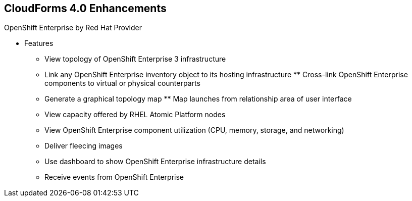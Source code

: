 :noaudio:

== CloudForms 4.0 Enhancements

[#expandlist]
.OpenShift Enterprise by Red Hat Provider
* Features
** View topology of OpenShift Enterprise 3 infrastructure
** Link any OpenShift Enterprise inventory object to its hosting infrastructure ** Cross-link OpenShift Enterprise components to virtual or physical counterparts
** Generate a graphical topology map ** Map launches from relationship area of user interface
** View capacity offered by RHEL Atomic Platform nodes
** View OpenShift Enterprise component utilization (CPU, memory, storage, and networking)
** Deliver fleecing images
** Use dashboard to show OpenShift Enterprise infrastructure details
** Receive events from OpenShift Enterprise